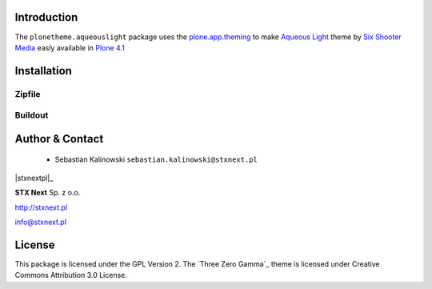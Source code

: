 
Introduction
============

The ``plonetheme.aqueouslight`` package uses the `plone.app.theming`_ to make `Aqueous Light`_ theme by `Six Shooter Media`_ easly available in `Plone 4.1`_

Installation
============


Zipfile
-------

Buildout
--------

Author & Contact
================

 * Sebastian Kalinowski ``sebastian.kalinowski@stxnext.pl``

|stxnextpl|_ 

**STX Next** Sp. z o.o.

http://stxnext.pl

info@stxnext.pl

License
=======

This package is licensed under the GPL Version 2.
The `Three Zero Gamma`_ theme is licensed under Creative Commons Attribution 3.0 License.

.. |stxnextpl| image:: http://stxnext.pl/open-source/files/stx-next-logo
.. _`plone.app.theming`: http://pypi.python.org/pypi/plone.app.theming
.. _`Aqueous Light`: http://www.sixshootermedia.com/ostemplates/aqueous_light
.. _`Six Shooter Media`: http://www.sixshootermedia.com/
.. _`Plone 4.1`: http://pypi.python.org/pypi/Plone/4.1rc2
